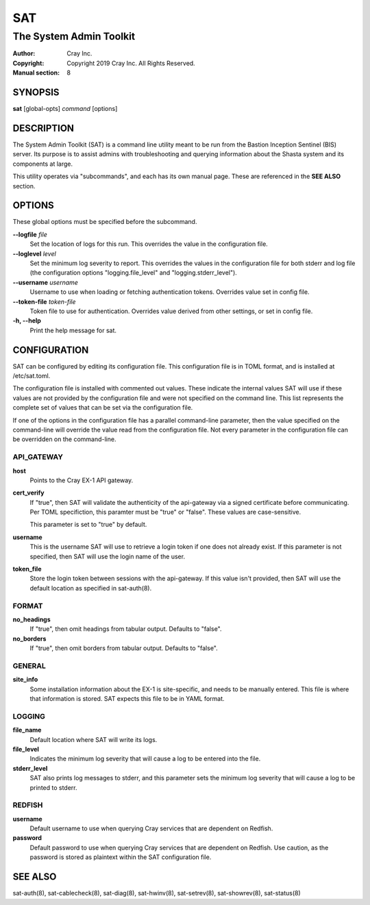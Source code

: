 =====
 SAT
=====

------------------------
The System Admin Toolkit
------------------------

:Author: Cray Inc.
:Copyright: Copyright 2019 Cray Inc. All Rights Reserved.
:Manual section: 8

SYNOPSIS
========

**sat** [global-opts] *command* [options]

DESCRIPTION
===========

The System Admin Toolkit (SAT) is a command line utility meant to be run from
the Bastion Inception Sentinel (BIS) server. Its purpose is to assist admins
with troubleshooting and querying information about the Shasta system and its
components at large.

This utility operates via "subcommands", and each has its own manual page.
These are referenced in the **SEE ALSO** section.

OPTIONS
=======

These global options must be specified before the subcommand.

**--logfile** *file*
        Set the location of logs for this run. This overrides the value in
        the configuration file.

**--loglevel** *level*
        Set the minimum log severity to report. This overrides the values in
        the configuration file for both stderr and log file (the configuration
        options "logging.file_level" and "logging.stderr_level").

**--username** *username*
        Username to use when loading or fetching authentication
        tokens. Overrides value set in config file.

**--token-file** *token-file*
        Token file to use for authentication. Overrides value derived from other
        settings, or set in config file.

**-h, --help**
        Print the help message for sat.

CONFIGURATION
=============

SAT can be configured by editing its configuration file. This configuration
file is in TOML format, and is installed at /etc/sat.toml.

The configuration file is installed with commented out values. These indicate
the internal values SAT will use if these values are not provided by the
configuration file and were not specified on the command line. This list
represents the complete set of values that can be set via the configuration
file.

If one of the options in the configuration file has a parallel command-line
parameter, then the value specified on the command-line will override the value
read from the configuration file. Not every parameter in the configuration file
can be overridden on the command-line.

API_GATEWAY
-----------

**host**
        Points to the Cray EX-1 API gateway.

**cert_verify**
        If "true", then SAT will validate the authenticity of the api-gateway
        via a signed certificate before communicating. Per TOML specifiction,
        this paramter must be "true" or "false". These values are
        case-sensitive.

        This parameter is set to "true" by default.

**username**
        This is the username SAT will use to retrieve a login token if one
        does not already exist. If this parameter is not specified, then SAT
        will use the login name of the user.

**token_file**
        Store the login token between sessions with the api-gateway. If this
        value isn't provided, then SAT will use the default location as
        specified in sat-auth(8).

FORMAT
------

**no_headings**
        If "true", then omit headings from tabular output. Defaults to "false".

**no_borders**
        If "true", then omit borders from tabular output. Defaults to "false".

GENERAL
-------

**site_info**
        Some installation information about the EX-1 is site-specific, and
        needs to be manually entered. This file is where that information is
        stored. SAT expects this file to be in YAML format.

LOGGING
-------

**file_name**
        Default location where SAT will write its logs.

**file_level**
        Indicates the minimum log severity that will cause a log to be entered
        into the file.

**stderr_level**
        SAT also prints log messages to stderr, and this parameter sets the
        minimum log severity that will cause a log to be printed to stderr.

REDFISH
-------

**username**
        Default username to use when querying Cray services that are dependent
        on Redfish.

**password**
        Default password to use when querying Cray services that are dependent
        on Redfish. Use caution, as the password is stored as plaintext within
        the SAT configuration file.

SEE ALSO
========

sat-auth(8),
sat-cablecheck(8),
sat-diag(8),
sat-hwinv(8),
sat-setrev(8),
sat-showrev(8),
sat-status(8)
